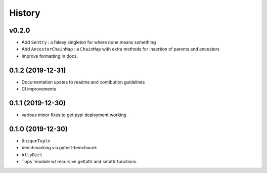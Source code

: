 =======
History
=======

v0.2.0
------

* Add ``Sentry`` : a falsey singleton for where none means something
* Add ``AncestorChainMap`` : a ``ChainMap`` with extra methods for insertion of parents and ancestors
* Improve formatting in docs.


0.1.2 (2019-12-31)
------------------

* Documentation upates to readme and contibution guidelines
* CI improvements


0.1.1 (2019-12-30)
------------------

* various minor fixes to get pypi deployment working.


0.1.0 (2019-12-30)
------------------

* ``UniqueTuple``
* benchmarking via pytest-benchmark
* ``AttyDict``
* ``ops``module w/ recursive gettattr and setattr functions.

